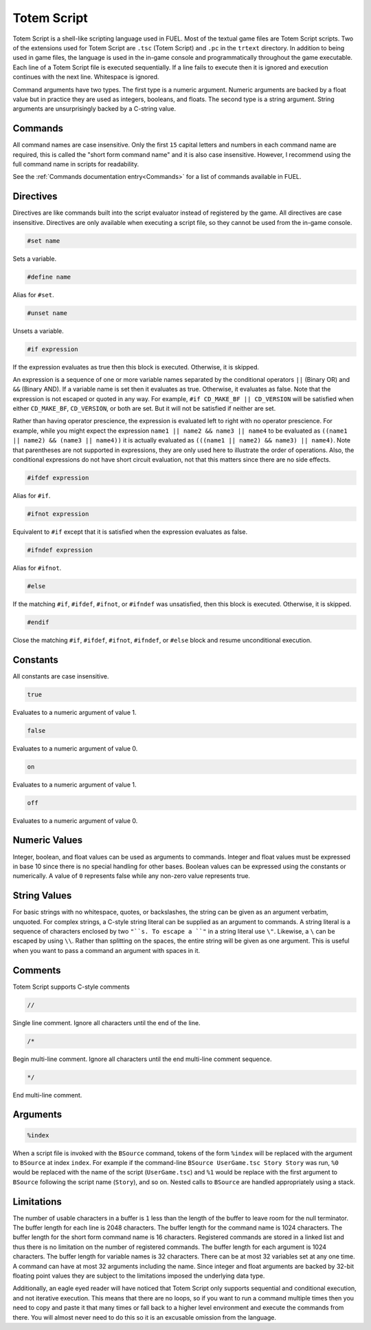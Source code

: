 Totem Script
============

Totem Script is a shell-like scripting language used in FUEL. Most of the textual game files are Totem Script scripts. Two of the extensions used for Totem Script are ``.tsc`` (Totem Script) and ``.pc`` in the ``trtext`` directory. In addition to being used in game files, the language is used in the in-game console and programmatically throughout the game executable. Each line of a Totem Script file is executed sequentially. If a line fails to execute then it is ignored and execution continues with the next line. Whitespace is ignored.

Command arguments have two types. The first type is a numeric argument. Numeric arguments are backed by a float value but in practice they are used as integers, booleans, and floats. The second type is a string argument. String arguments are unsurprisingly backed by a C-string value.

Commands
--------

All command names are case insensitive. Only the first ``15`` capital letters and numbers in each command name are required, this is called the "short form command name" and it is also case insensitive. However, I recommend using the full command name in scripts for readability.

See the :ref:`Commands documentation entry<Commands>` for a list of commands available in FUEL.

Directives
----------

Directives are like commands built into the script evaluator instead of registered by the game. All directives are case insensitive. Directives are only available when executing a script file, so they cannot be used from the in-game console.

.. code-block:: c

   #set name

Sets a variable.

.. code-block:: c

   #define name

Alias for ``#set``.

.. code-block:: c

   #unset name

Unsets a variable.

.. code-block:: c

   #if expression

If the expression evaluates as true then this block is executed. Otherwise, it is skipped.

An expression is a sequence of one or more variable names separated by the conditional operators ``||`` (Binary OR) and ``&&`` (Binary AND). If a variable name is set then it evaluates as true. Otherwise, it evaluates as false. Note that the expression is not escaped or quoted in any way. For example, ``#if CD_MAKE_BF || CD_VERSION`` will be satisfied when either ``CD_MAKE_BF``, ``CD_VERSION``, or both are set. But it will not be satisfied if neither are set.

Rather than having operator prescience, the expression is evaluated left to right with no operator prescience. For example, while you might expect the expression ``name1 || name2 && name3 || name4`` to be evaluated as ``((name1 || name2) && (name3 || name4))`` it is actually evaluated as ``(((name1 || name2) && name3) || name4)``. Note that parentheses are not supported in expressions, they are only used here to illustrate the order of operations. Also, the conditional expressions do not have short circuit evaluation, not that this matters since there are no side effects.

.. code-block:: c

   #ifdef expression

Alias for ``#if``.

.. code-block:: c

   #ifnot expression

Equivalent to ``#if`` except that it is satisfied when the expression evaluates as false.

.. code-block:: c

   #ifndef expression

Alias for ``#ifnot``.

.. code-block:: c

   #else

If the matching ``#if``, ``#ifdef``, ``#ifnot``, or ``#ifndef`` was unsatisfied, then this block is executed. Otherwise, it is skipped.

.. code-block:: c

   #endif

Close the matching ``#if``, ``#ifdef``, ``#ifnot``, ``#ifndef``, or ``#else`` block and resume unconditional execution.

Constants
---------

All constants are case insensitive.

.. code-block:: c

   true

Evaluates to a numeric argument of value 1.

.. code-block:: c

   false

Evaluates to a numeric argument of value 0.

.. code-block:: c

   on

Evaluates to a numeric argument of value 1.

.. code-block:: c

   off

Evaluates to a numeric argument of value 0.

Numeric Values
--------------

Integer, boolean, and float values can be used as arguments to commands. Integer and float values must be expressed in base 10 since there is no special handling for other bases. Boolean values can be expressed using the constants or numerically. A value of ``0`` represents false while any non-zero value represents true.

String Values
-------------

For basic strings with no whitespace, quotes, or backslashes, the string can be given as an argument verbatim, unquoted. For complex strings, a C-style string literal can be supplied as an argument to commands. A string literal is a sequence of characters enclosed by two ``"``s. To escape a ``"`` in a string literal use ``\"``. Likewise, a ``\`` can be escaped by using  ``\\``. Rather than splitting on the spaces, the entire string will be given as one argument. This is useful when you want to pass a command an argument with spaces in it.

Comments
--------

Totem Script supports C-style comments

.. code-block:: c

   //

Single line comment. Ignore all characters until the end of the line.

.. code-block:: c

   /*

Begin multi-line comment. Ignore all characters until the end multi-line comment sequence.

.. code-block:: c

   */

End multi-line comment.

Arguments
---------

.. code-block:: c

   %index

When a script file is invoked with the ``BSource`` command, tokens of the form ``%index`` will be replaced with the argument to ``BSource`` at index ``index``. For example if the command-line ``BSource UserGame.tsc Story Story`` was run, ``%0`` would be replaced with the name of the script (``UserGame.tsc``) and ``%1`` would be replace with the first argument to ``BSource`` following the script name (``Story``), and so on. Nested calls to ``BSource`` are handled appropriately using a stack.

Limitations
-----------

The number of usable characters in a buffer is ``1`` less than the length of the buffer to leave room for the null terminator. The buffer length for each line is 2048 characters. The buffer length for the command name is 1024 characters. The buffer length for the short form command name is 16 characters. Registered commands are stored in a linked list and thus there is no limitation on the number of registered commands. The buffer length for each argument is 1024 characters. The buffer length for variable names is 32 characters. There can be at most 32 variables set at any one time. A command can have at most 32 arguments including the name. Since integer and float arguments are backed by 32-bit floating point values they are subject to the limitations imposed the underlying data type.

Additionally, an eagle eyed reader will have noticed that Totem Script only supports sequential and conditional execution, and not iterative execution. This means that there are no loops, so if you want to run a command multiple times then you need to copy and paste it that many times or fall back to a higher level environment and execute the commands from there. You will almost never need to do this so it is an excusable omission from the language.
